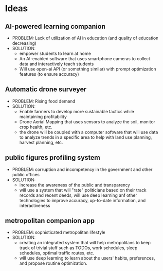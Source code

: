 * Ideas
** AI-powered learning companion
    - PROBLEM: Lack of utilization of AI in education (and quality of education decreasing)
    - SOLUTION:
      + empower students to learn at home
      + An AI-enabled software that uses smartphone cameras to collect data and interactively teach students
      + Will use open-ai API (or something similar) with prompt optimization features (to ensure accuracy)
** Automatic drone surveyer
    - PROBLEM: Rising food demand
    - SOLUTION:
      + Enable farmers to develop more sustainable tactics while maintaining profitability
      + Drone Aerial Mapping that uses sensors to analyze the soil, monitor crop health, etc.
      + the drone will be coupled with a computer software that will use data to analyze trends in a specific area to help with land use planning, harvest planning, etc.
** public figures profiling system
    - PROBLEM: corruption and incompetency in the government and other public offices
    - SOLUTION:
      + increase the awareness of the public and transparency
      + will use a system that will "rate" politicians based on their track records and recent deeds, will use deep learning anf other technologies to improve accuracy, up-to-date information, and interactiveness
** metropolitan companion app
    - PROBLEM: sophisticated metropolitan lifestyle
    - SOLUTION:
      + creating an integrated system that will help metropolitans to keep track of trivial stuff such as TODOs, work schedules, sleep schedules, optimal traffic routes, etc.
      + will use deep learning to learn about the users' habits, preferences, and propose routine optimization.
